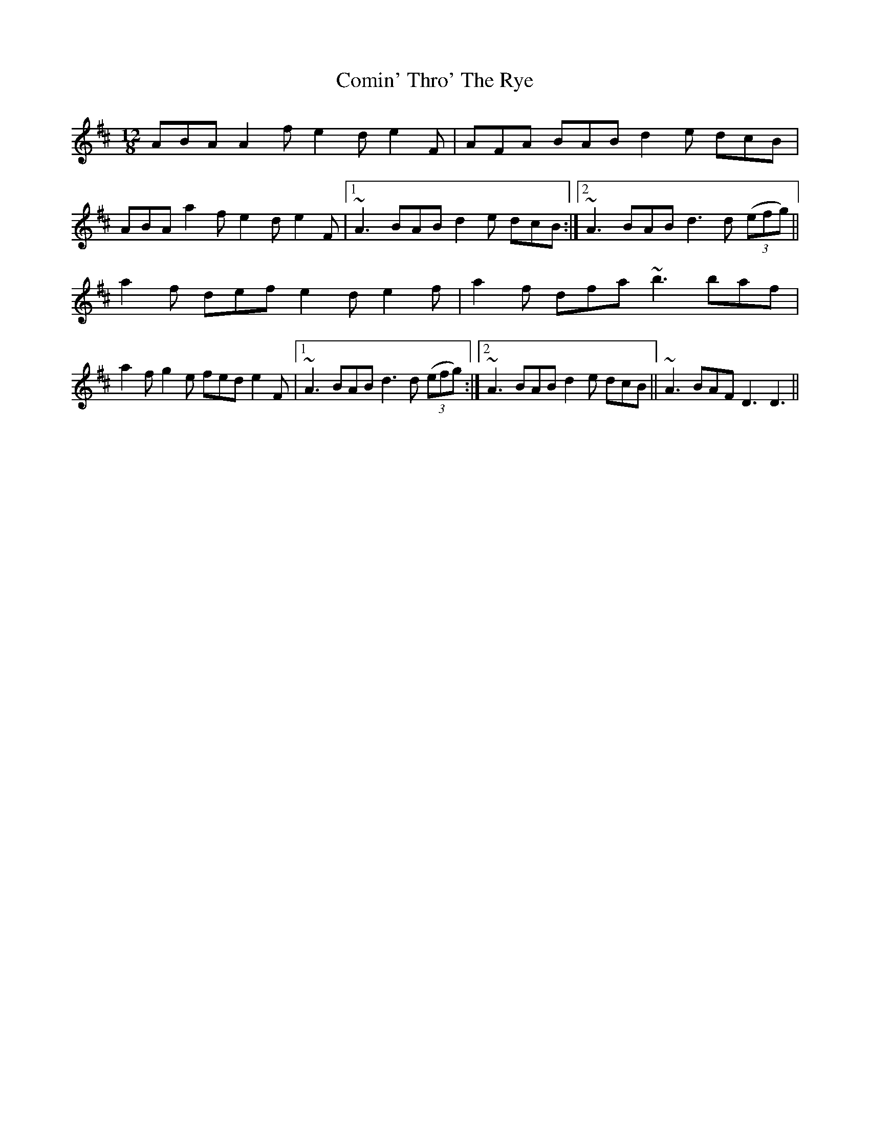 X: 7832
T: Comin' Thro' The Rye
R: slide
M: 12/8
K: Dmajor
ABA A2f e2d e2F|AFA BAB d2e dcB|
ABA a2f e2d e2F|1 ~A3 BAB d2e dcB:|2 ~A3 BAB d3 d ((3efg)||
a2f def e2d e2f|a2f dfa ~b3 baf|
a2f g2e fed e2F|1 ~A3 BAB d3 d ((3efg):|2 ~A3 BAB d2e dcB||~A3 BAF D3 D3||

